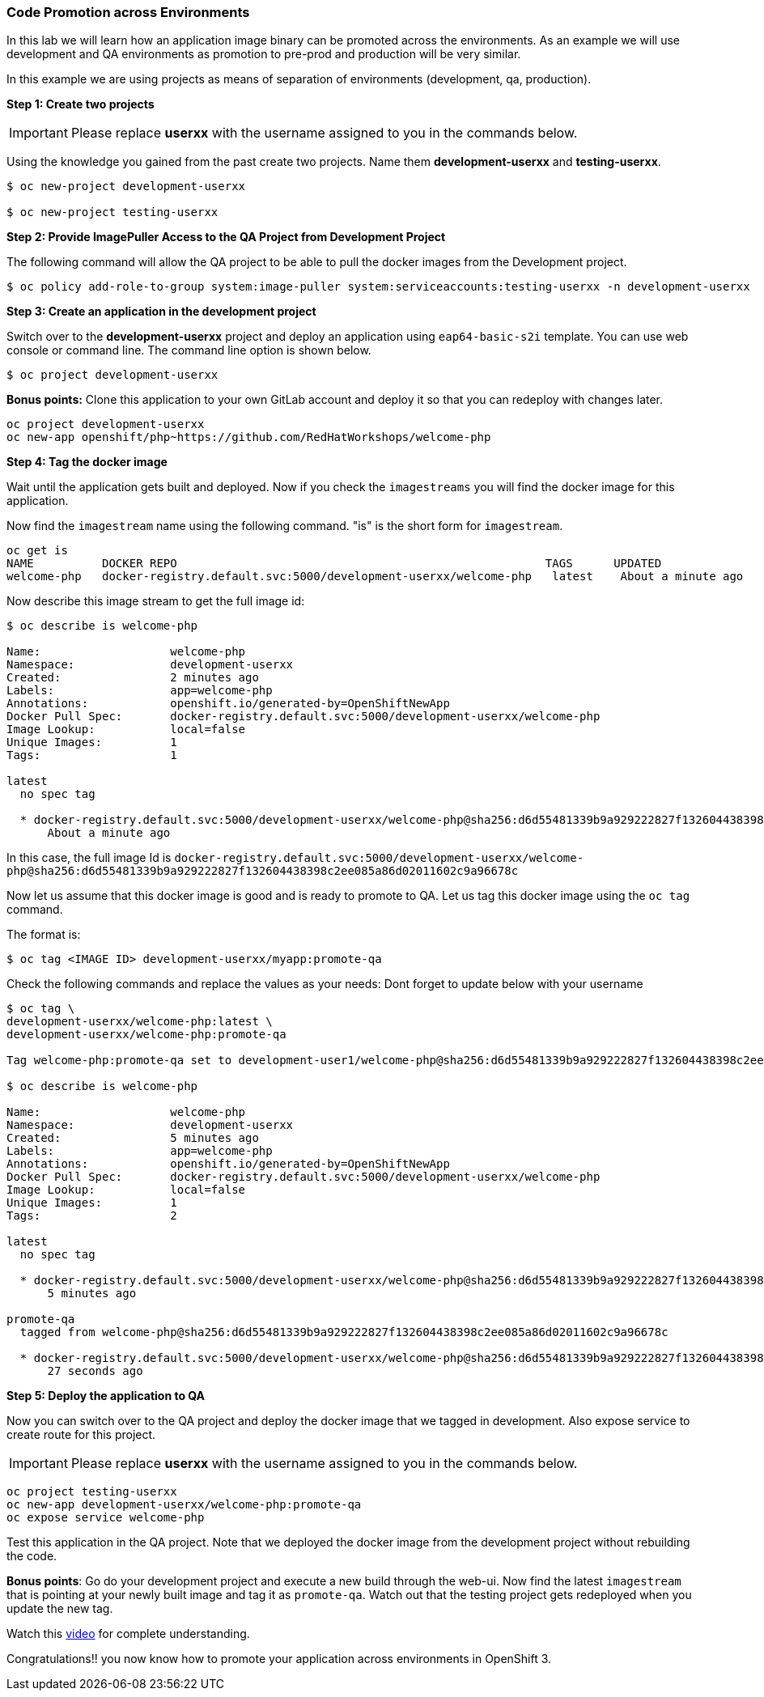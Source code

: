 [[code-promotion-across-environments]]
### Code Promotion across Environments


In this lab we will learn how an application image binary can be
promoted across the environments. As an example we will use development
and QA environments as promotion to pre-prod and production will be very
similar.

In this example we are using projects as means of separation of
environments (development, qa, production).

*Step 1: Create two projects*

IMPORTANT: Please replace *userxx* with the username assigned to you in
the commands below.

Using the knowledge you gained from the past create two projects. Name
them *development-userxx* and *testing-userxx*.
----
$ oc new-project development-userxx

$ oc new-project testing-userxx

----

*Step 2: Provide ImagePuller Access to the QA Project from Development Project*

The following command will allow the QA project to be able to pull the
docker images from the Development project.

....
$ oc policy add-role-to-group system:image-puller system:serviceaccounts:testing-userxx -n development-userxx
....

*Step 3: Create an application in the development project*

Switch over to the *development-userxx* project and deploy an
application using `eap64-basic-s2i` template. You can use web console or
command line. The command line option is shown below.

----
$ oc project development-userxx  

----

*Bonus points:* Clone this application to your own GitLab account and
deploy it so that you can redeploy with changes later.

....
oc project development-userxx
oc new-app openshift/php~https://github.com/RedHatWorkshops/welcome-php
....

*Step 4: Tag the docker image*

Wait until the application gets built and deployed. Now if you check the
`imagestreams` you will find the docker image for this application.

Now find the `imagestream` name using the following command. "is" is the
short form for `imagestream`.

----
oc get is
NAME          DOCKER REPO                                                      TAGS      UPDATED
welcome-php   docker-registry.default.svc:5000/development-userxx/welcome-php   latest    About a minute ago
----

Now describe this image stream to get the full image id:

----
$ oc describe is welcome-php

Name:			welcome-php
Namespace:		development-userxx
Created:		2 minutes ago
Labels:			app=welcome-php
Annotations:		openshift.io/generated-by=OpenShiftNewApp
Docker Pull Spec:	docker-registry.default.svc:5000/development-userxx/welcome-php
Image Lookup:		local=false
Unique Images:		1
Tags:			1

latest
  no spec tag

  * docker-registry.default.svc:5000/development-userxx/welcome-php@sha256:d6d55481339b9a929222827f132604438398c2ee085a86d02011602c9a96678c
      About a minute ago
----

In this case, the full image Id is
`docker-registry.default.svc:5000/development-userxx/welcome-php@sha256:d6d55481339b9a929222827f132604438398c2ee085a86d02011602c9a96678c`

Now let us assume that this docker image is good and is ready to promote
to QA. Let us tag this docker image using the `oc tag` command.

The format is:

----
$ oc tag <IMAGE ID> development-userxx/myapp:promote-qa
----

Check the following commands and replace the values as your needs:
Dont forget to update below with your username  

----
$ oc tag \
development-userxx/welcome-php:latest \
development-userxx/welcome-php:promote-qa

Tag welcome-php:promote-qa set to development-user1/welcome-php@sha256:d6d55481339b9a929222827f132604438398c2ee085a86d02011602c9a96678c.

$ oc describe is welcome-php

Name:			welcome-php
Namespace:		development-userxx
Created:		5 minutes ago
Labels:			app=welcome-php
Annotations:		openshift.io/generated-by=OpenShiftNewApp
Docker Pull Spec:	docker-registry.default.svc:5000/development-userxx/welcome-php
Image Lookup:		local=false
Unique Images:		1
Tags:			2

latest
  no spec tag

  * docker-registry.default.svc:5000/development-userxx/welcome-php@sha256:d6d55481339b9a929222827f132604438398c2ee085a86d02011602c9a96678c
      5 minutes ago

promote-qa
  tagged from welcome-php@sha256:d6d55481339b9a929222827f132604438398c2ee085a86d02011602c9a96678c

  * docker-registry.default.svc:5000/development-userxx/welcome-php@sha256:d6d55481339b9a929222827f132604438398c2ee085a86d02011602c9a96678c
      27 seconds ago
----

*Step 5: Deploy the application to QA*

Now you can switch over to the QA project and deploy the docker image
that we tagged in development. Also expose service to create route for
this project.

IMPORTANT: Please replace *userxx* with the username assigned to you in
the commands below.

----
oc project testing-userxx
oc new-app development-userxx/welcome-php:promote-qa
oc expose service welcome-php
----

Test this application in the QA project. Note that we deployed the
docker image from the development project without rebuilding the code.

*Bonus points*: 
Go do your development project and execute a new build through the web-ui. 
Now find the latest `imagestream` that is pointing at your newly built image  and tag
it as `promote-qa`. Watch out that the testing project gets redeployed when you
update the new tag.

Watch this
https://blog.openshift.com/promoting-applications-across-environments[video]
for complete understanding.

Congratulations!! you now know how to promote your application across
environments in OpenShift 3.
